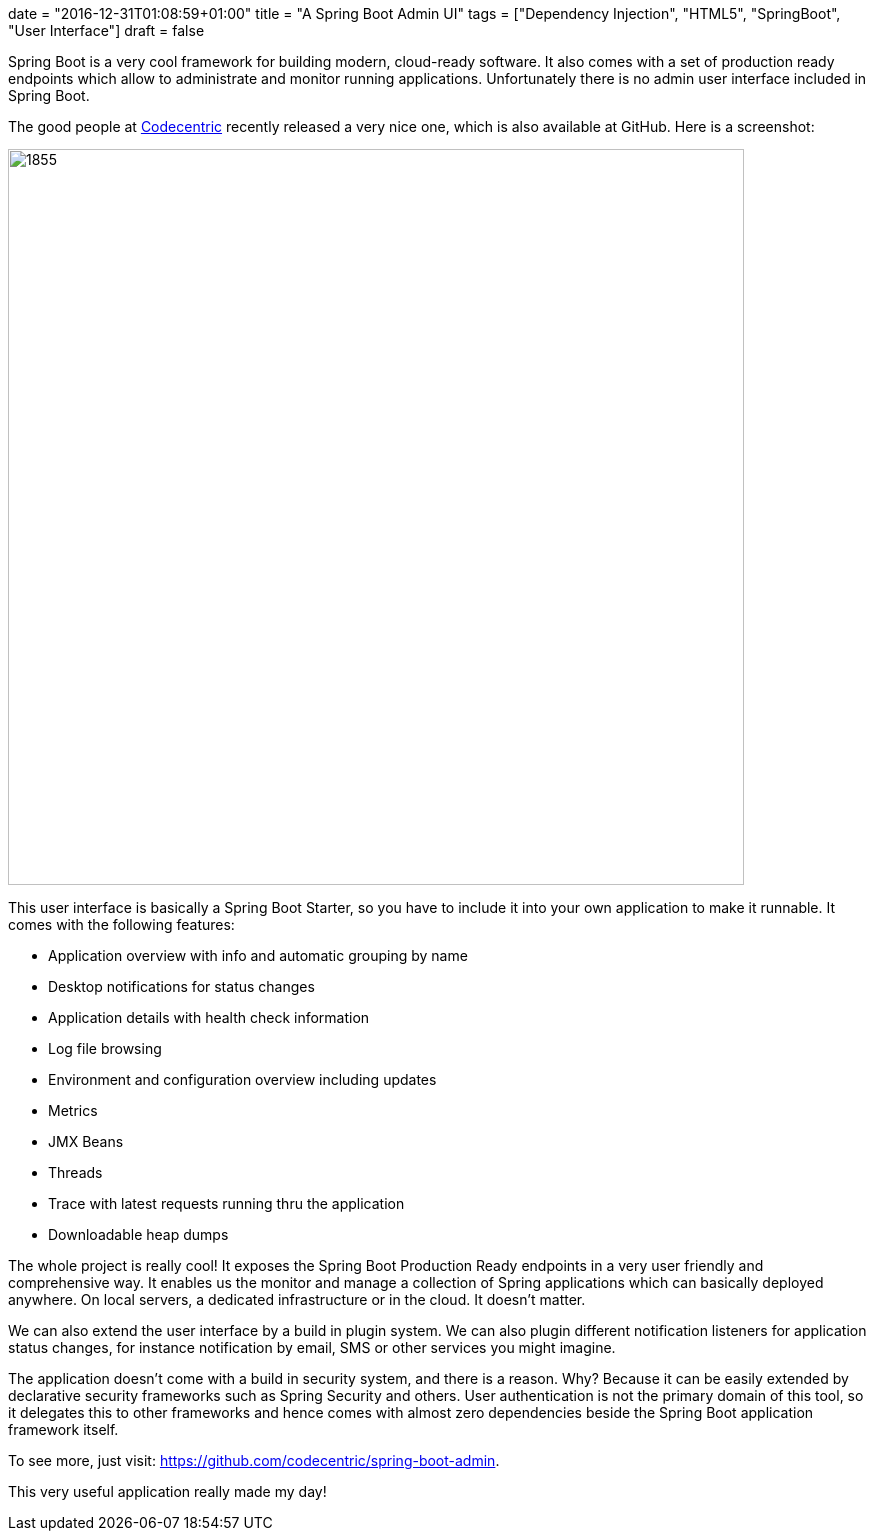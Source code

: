 +++
date = "2016-12-31T01:08:59+01:00"
title = "A Spring Boot Admin UI"
tags = ["Dependency Injection", "HTML5", "SpringBoot", "User Interface"]
draft = false
+++

Spring Boot is a very cool framework for building modern, cloud-ready software. It also comes with a set of production ready endpoints which allow to administrate and monitor running applications. Unfortunately there is no admin user interface included in Spring Boot.

The good people at https://www.codecentric.de/[Codecentric] recently released a very nice one, which is also available at GitHub. Here is a screenshot:

image:https://www.mirkosertic.de/wordpress/wp-content/uploads/2016/12/springbootadminui.png[1855,736]

This user interface is basically a Spring Boot Starter, so you have to include it into your own application to make it runnable. It comes with the following features:

	 * Application overview with info and automatic grouping by name
	 * Desktop notifications for status changes
	 * Application details with health check information
	 * Log file browsing
	 * Environment and configuration overview including updates
	 * Metrics
	 * JMX Beans
	 * Threads
	 * Trace with latest requests running thru the application
	 * Downloadable heap dumps

The whole project is really cool! It exposes the Spring Boot Production Ready endpoints in a very user friendly and comprehensive way. It enables us the monitor and manage a collection of Spring applications which can basically deployed anywhere. On local servers, a dedicated infrastructure or in the cloud. It doesn't matter.

We can also extend the user interface by a build in plugin system. We can also plugin different notification listeners for application status changes, for instance notification by email, SMS or other services you might imagine.

The application doesn't come with a build in security system, and there is a reason. Why? Because it can be easily extended by declarative security frameworks such as Spring Security and others. User authentication is not the primary domain of this tool, so it delegates this to other frameworks and hence comes with almost zero dependencies beside the Spring Boot application framework itself.

To see more, just visit: https://github.com/codecentric/spring-boot-admin[https://github.com/codecentric/spring-boot-admin].

This very useful application really made my day!
